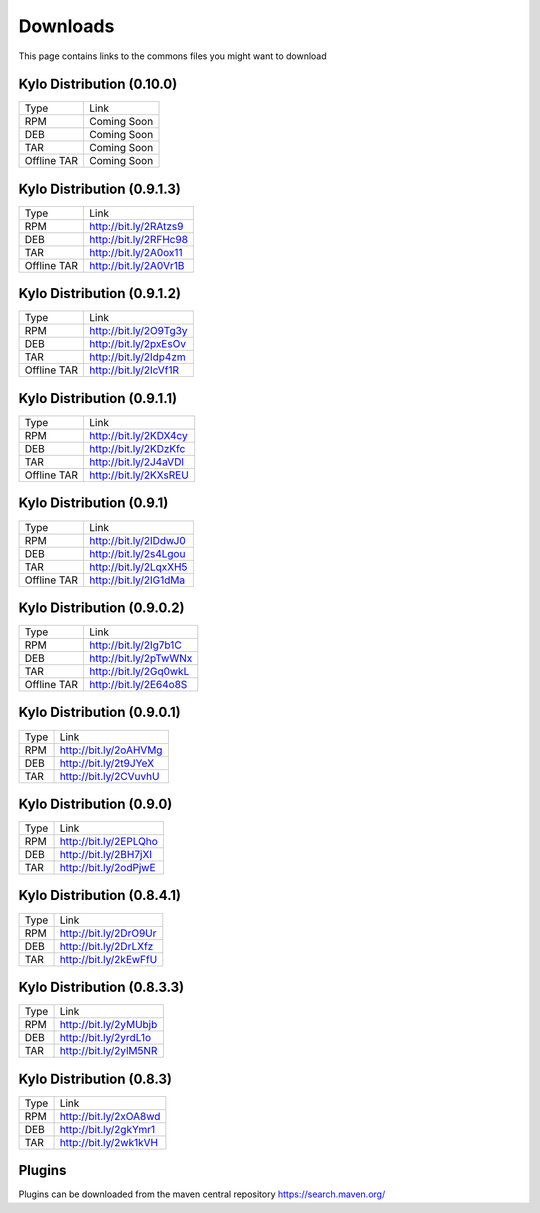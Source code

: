 =========
Downloads
=========
This page contains links to the commons files you might want to download

Kylo Distribution (0.10.0)
--------------------------
+-------------+------------------------+
|Type         |Link                    |
+-------------+------------------------+
|RPM          | Coming Soon            |
+-------------+------------------------+
|DEB          | Coming Soon            |
+-------------+------------------------+
|TAR          | Coming Soon            |
+-------------+------------------------+
|Offline TAR  | Coming Soon            |
+-------------+------------------------+


Kylo Distribution (0.9.1.3)
---------------------------
+-------------+------------------------+
|Type         |Link                    |
+-------------+------------------------+
|RPM          | http://bit.ly/2RAtzs9  |
+-------------+------------------------+
|DEB          | http://bit.ly/2RFHc98  |
+-------------+------------------------+
|TAR          | http://bit.ly/2A0ox11  |
+-------------+------------------------+
|Offline TAR  | http://bit.ly/2A0Vr1B  |
+-------------+------------------------+

Kylo Distribution (0.9.1.2)
---------------------------
+-------------+------------------------+
|Type         |Link                    |
+-------------+------------------------+
|RPM          | http://bit.ly/2O9Tg3y  |
+-------------+------------------------+
|DEB          | http://bit.ly/2pxEsOv  |
+-------------+------------------------+
|TAR          | http://bit.ly/2Idp4zm  |
+-------------+------------------------+
|Offline TAR  | http://bit.ly/2IcVf1R  |
+-------------+------------------------+

Kylo Distribution (0.9.1.1)
---------------------------
+-------------+------------------------+
|Type         |Link                    |
+-------------+------------------------+
|RPM          | http://bit.ly/2KDX4cy  |
+-------------+------------------------+
|DEB          | http://bit.ly/2KDzKfc  |
+-------------+------------------------+
|TAR          | http://bit.ly/2J4aVDl  |
+-------------+------------------------+
|Offline TAR  | http://bit.ly/2KXsREU  |
+-------------+------------------------+


Kylo Distribution (0.9.1)
-------------------------
+-------------+------------------------+
|Type         |Link                    |
+-------------+------------------------+
|RPM          | http://bit.ly/2IDdwJ0  |
+-------------+------------------------+
|DEB          | http://bit.ly/2s4Lgou  |
+-------------+------------------------+
|TAR          | http://bit.ly/2LqxXH5  |
+-------------+------------------------+
|Offline TAR  | http://bit.ly/2IG1dMa  |
+-------------+------------------------+


Kylo Distribution (0.9.0.2)
---------------------------
+-------------+------------------------+
|Type         |Link                    |
+-------------+------------------------+
|RPM          | http://bit.ly/2Ig7b1C  |
+-------------+------------------------+
|DEB          | http://bit.ly/2pTwWNx  |
+-------------+------------------------+
|TAR          | http://bit.ly/2Gq0wkL  |
+-------------+------------------------+
|Offline TAR  | http://bit.ly/2E64o8S  |
+-------------+------------------------+

Kylo Distribution (0.9.0.1)
---------------------------

+-----+------------------------+
|Type |Link                    |
+-----+------------------------+
|RPM  | http://bit.ly/2oAHVMg  |
+-----+------------------------+
|DEB  | http://bit.ly/2t9JYeX  |
+-----+------------------------+
|TAR  | http://bit.ly/2CVuvhU  |
+-----+------------------------+

Kylo Distribution (0.9.0)
-------------------------

+-----+------------------------+
|Type |Link                    |
+-----+------------------------+
|RPM  | http://bit.ly/2EPLQho  |
+-----+------------------------+
|DEB  | http://bit.ly/2BH7jXI  |
+-----+------------------------+
|TAR  | http://bit.ly/2odPjwE  |
+-----+------------------------+

Kylo Distribution (0.8.4.1)
---------------------------

+-----+------------------------+
|Type |Link                    |
+-----+------------------------+
|RPM  | http://bit.ly/2DrO9Ur  |
+-----+------------------------+
|DEB  | http://bit.ly/2DrLXfz  |
+-----+------------------------+
|TAR  | http://bit.ly/2kEwFfU  |
+-----+------------------------+

Kylo Distribution (0.8.3.3)
---------------------------

+-----+------------------------+
|Type |Link                    |
+-----+------------------------+
|RPM  | http://bit.ly/2yMUbjb  |
+-----+------------------------+
|DEB  | http://bit.ly/2yrdL1o  |
+-----+------------------------+
|TAR  | http://bit.ly/2ylM5NR  |
+-----+------------------------+

Kylo Distribution (0.8.3)
-------------------------

+-----+------------------------+
|Type |Link                    |
+-----+------------------------+
|RPM  | http://bit.ly/2xOA8wd  |
+-----+------------------------+
|DEB  | http://bit.ly/2gkYmr1  |
+-----+------------------------+
|TAR  | http://bit.ly/2wk1kVH  |
+-----+------------------------+

Plugins
-------
Plugins can be downloaded from the maven central repository
https://search.maven.org/